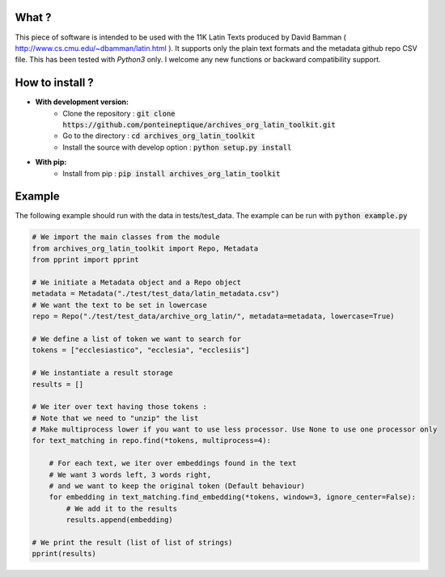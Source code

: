 .. image:: https://coveralls.io/repos/github/PonteIneptique/archives_org_latin_toolkit/badge.svg?branch=master
    :target: https://coveralls.io/github/PonteIneptique/archives_org_latin_toolkit?branch=master
.. image:: https://travis-ci.org/PonteIneptique/archives_org_latin_toolkit.svg?branch=master
    :target: https://travis-ci.org/PonteIneptique/archives_org_latin_toolkit
.. image:: https://badge.fury.io/py/archives_org_latin_toolkit.svg
    :target: https://badge.fury.io/py/archives_org_latin_toolkit
.. image:: https://readthedocs.org/projects/archives-org-latin-toolkit/badge/?version=latest
    :alt: Documentation
    :target: https://archives-org-latin-toolkit.readthedocs.io
.. image:: https://zenodo.org/badge/68894385.svg
   :target: https://zenodo.org/badge/latestdoi/68894385

What ?
######

This piece of software is intended to be used with the 11K Latin Texts produced by David Bamman ( http://www.cs.cmu.edu/~dbamman/latin.html ). \
It supports only the plain text formats and the metadata github repo CSV file. This has been tested with *Python3* only. \
I welcome any new functions or backward compatibility support.

How to install ?
################

- **With development version:**
    - Clone the repository : :code:`git clone https://github.com/ponteineptique/archives_org_latin_toolkit.git`
    - Go to the directory : :code:`cd archives_org_latin_toolkit`
    - Install the source with develop option : :code:`python setup.py install`
- **With pip:**
    - Install from pip : :code:`pip install archives_org_latin_toolkit`

Example
#######

The following example should run with the data in tests/test_data. The example can be run with :code:`python example.py`

.. code-block:: python

    # We import the main classes from the module
    from archives_org_latin_toolkit import Repo, Metadata
    from pprint import pprint

    # We initiate a Metadata object and a Repo object
    metadata = Metadata("./test/test_data/latin_metadata.csv")
    # We want the text to be set in lowercase
    repo = Repo("./test/test_data/archive_org_latin/", metadata=metadata, lowercase=True)

    # We define a list of token we want to search for
    tokens = ["ecclesiastico", "ecclesia", "ecclesiis"]

    # We instantiate a result storage
    results = []

    # We iter over text having those tokens :
    # Note that we need to "unzip" the list
    # Make multiprocess lower if you want to use less processor. Use None to use one processor only
    for text_matching in repo.find(*tokens, multiprocess=4):

        # For each text, we iter over embeddings found in the text
        # We want 3 words left, 3 words right,
        # and we want to keep the original token (Default behaviour)
        for embedding in text_matching.find_embedding(*tokens, window=3, ignore_center=False):
            # We add it to the results
            results.append(embedding)

    # We print the result (list of list of strings)
    pprint(results)


